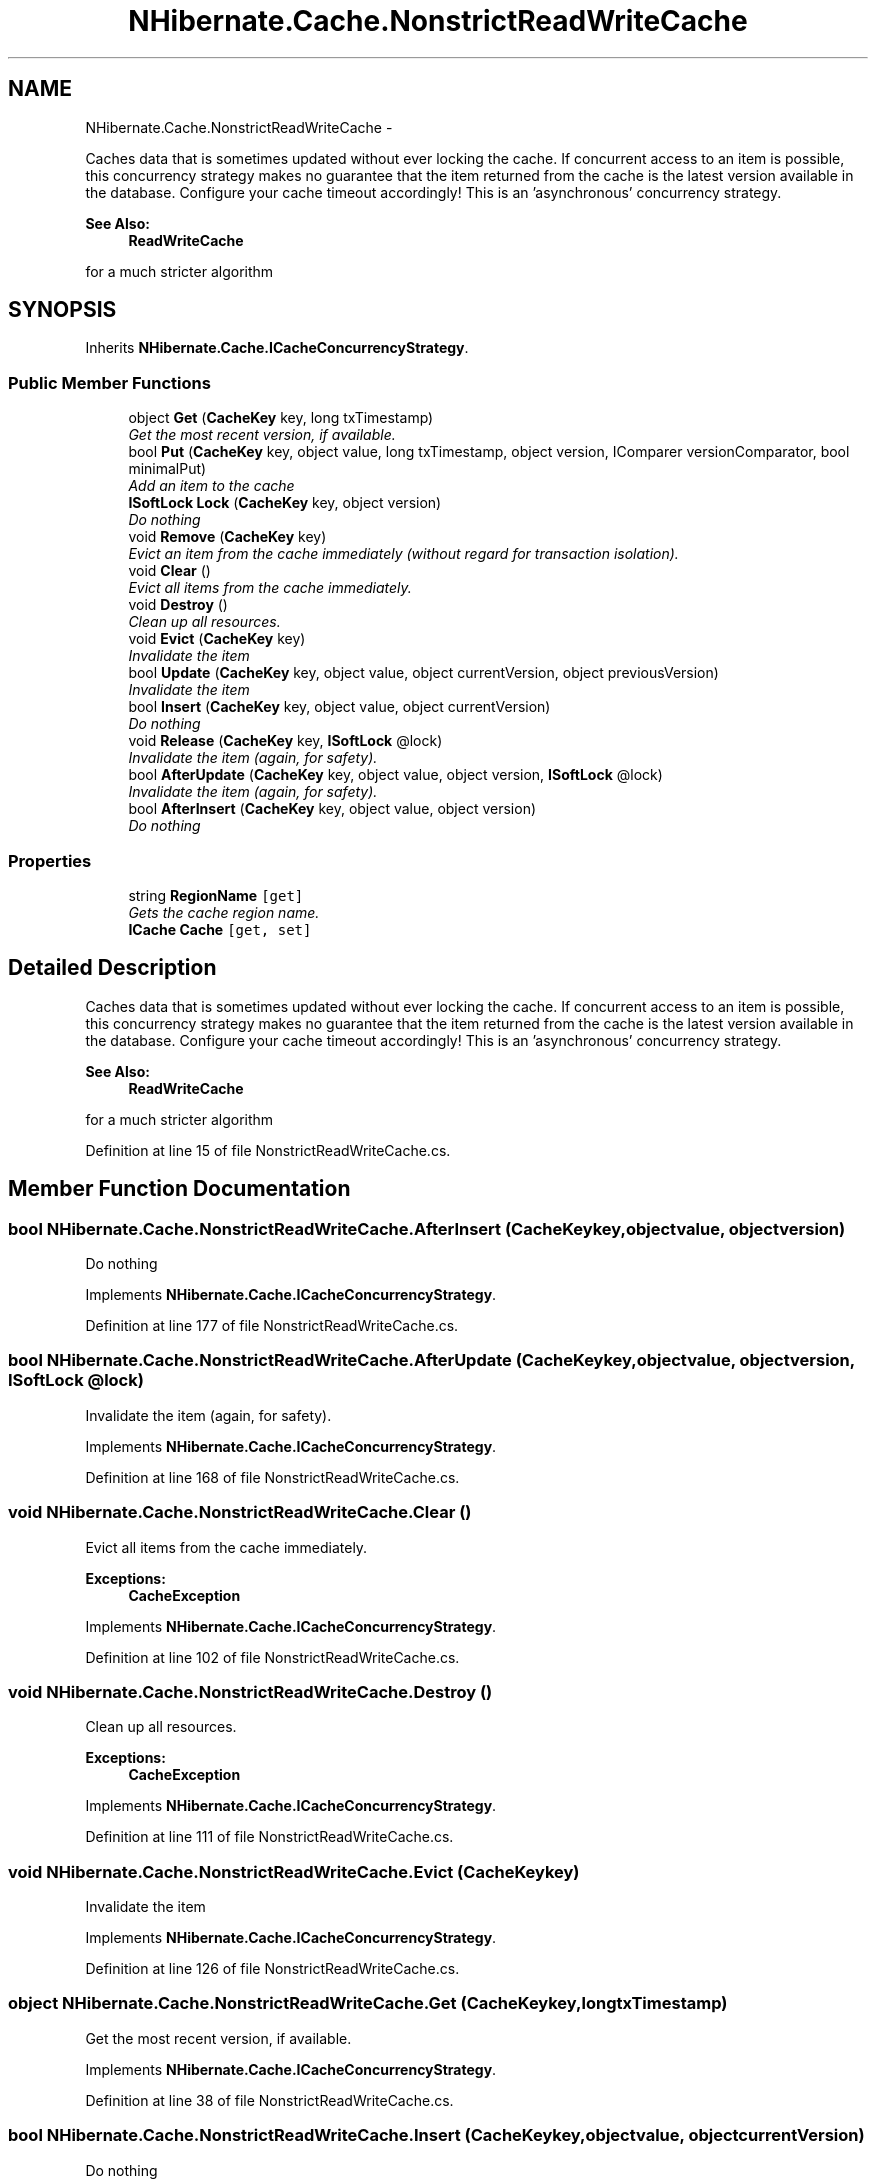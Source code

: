 .TH "NHibernate.Cache.NonstrictReadWriteCache" 3 "Fri Jul 5 2013" "Version 1.0" "HSA.InfoSys" \" -*- nroff -*-
.ad l
.nh
.SH NAME
NHibernate.Cache.NonstrictReadWriteCache \- 
.PP
Caches data that is sometimes updated without ever locking the cache\&. If concurrent access to an item is possible, this concurrency strategy makes no guarantee that the item returned from the cache is the latest version available in the database\&. Configure your cache timeout accordingly! This is an 'asynchronous' concurrency strategy\&. 
.PP
\fBSee Also:\fP
.RS 4
\fBReadWriteCache\fP
.PP
.RE
.PP
for a much stricter algorithm  

.SH SYNOPSIS
.br
.PP
.PP
Inherits \fBNHibernate\&.Cache\&.ICacheConcurrencyStrategy\fP\&.
.SS "Public Member Functions"

.in +1c
.ti -1c
.RI "object \fBGet\fP (\fBCacheKey\fP key, long txTimestamp)"
.br
.RI "\fIGet the most recent version, if available\&. \fP"
.ti -1c
.RI "bool \fBPut\fP (\fBCacheKey\fP key, object value, long txTimestamp, object version, IComparer versionComparator, bool minimalPut)"
.br
.RI "\fIAdd an item to the cache \fP"
.ti -1c
.RI "\fBISoftLock\fP \fBLock\fP (\fBCacheKey\fP key, object version)"
.br
.RI "\fIDo nothing \fP"
.ti -1c
.RI "void \fBRemove\fP (\fBCacheKey\fP key)"
.br
.RI "\fIEvict an item from the cache immediately (without regard for transaction isolation)\&. \fP"
.ti -1c
.RI "void \fBClear\fP ()"
.br
.RI "\fIEvict all items from the cache immediately\&. \fP"
.ti -1c
.RI "void \fBDestroy\fP ()"
.br
.RI "\fIClean up all resources\&. \fP"
.ti -1c
.RI "void \fBEvict\fP (\fBCacheKey\fP key)"
.br
.RI "\fIInvalidate the item \fP"
.ti -1c
.RI "bool \fBUpdate\fP (\fBCacheKey\fP key, object value, object currentVersion, object previousVersion)"
.br
.RI "\fIInvalidate the item \fP"
.ti -1c
.RI "bool \fBInsert\fP (\fBCacheKey\fP key, object value, object currentVersion)"
.br
.RI "\fIDo nothing \fP"
.ti -1c
.RI "void \fBRelease\fP (\fBCacheKey\fP key, \fBISoftLock\fP @lock)"
.br
.RI "\fIInvalidate the item (again, for safety)\&. \fP"
.ti -1c
.RI "bool \fBAfterUpdate\fP (\fBCacheKey\fP key, object value, object version, \fBISoftLock\fP @lock)"
.br
.RI "\fIInvalidate the item (again, for safety)\&. \fP"
.ti -1c
.RI "bool \fBAfterInsert\fP (\fBCacheKey\fP key, object value, object version)"
.br
.RI "\fIDo nothing \fP"
.in -1c
.SS "Properties"

.in +1c
.ti -1c
.RI "string \fBRegionName\fP\fC [get]\fP"
.br
.RI "\fIGets the cache region name\&. \fP"
.ti -1c
.RI "\fBICache\fP \fBCache\fP\fC [get, set]\fP"
.br
.in -1c
.SH "Detailed Description"
.PP 
Caches data that is sometimes updated without ever locking the cache\&. If concurrent access to an item is possible, this concurrency strategy makes no guarantee that the item returned from the cache is the latest version available in the database\&. Configure your cache timeout accordingly! This is an 'asynchronous' concurrency strategy\&. 
.PP
\fBSee Also:\fP
.RS 4
\fBReadWriteCache\fP
.PP
.RE
.PP
for a much stricter algorithm 


.PP
Definition at line 15 of file NonstrictReadWriteCache\&.cs\&.
.SH "Member Function Documentation"
.PP 
.SS "bool NHibernate\&.Cache\&.NonstrictReadWriteCache\&.AfterInsert (\fBCacheKey\fPkey, objectvalue, objectversion)"

.PP
Do nothing 
.PP
Implements \fBNHibernate\&.Cache\&.ICacheConcurrencyStrategy\fP\&.
.PP
Definition at line 177 of file NonstrictReadWriteCache\&.cs\&.
.SS "bool NHibernate\&.Cache\&.NonstrictReadWriteCache\&.AfterUpdate (\fBCacheKey\fPkey, objectvalue, objectversion, \fBISoftLock\fP @lock)"

.PP
Invalidate the item (again, for safety)\&. 
.PP
Implements \fBNHibernate\&.Cache\&.ICacheConcurrencyStrategy\fP\&.
.PP
Definition at line 168 of file NonstrictReadWriteCache\&.cs\&.
.SS "void NHibernate\&.Cache\&.NonstrictReadWriteCache\&.Clear ()"

.PP
Evict all items from the cache immediately\&. 
.PP
\fBExceptions:\fP
.RS 4
\fI\fBCacheException\fP\fP 
.RE
.PP

.PP
Implements \fBNHibernate\&.Cache\&.ICacheConcurrencyStrategy\fP\&.
.PP
Definition at line 102 of file NonstrictReadWriteCache\&.cs\&.
.SS "void NHibernate\&.Cache\&.NonstrictReadWriteCache\&.Destroy ()"

.PP
Clean up all resources\&. 
.PP
\fBExceptions:\fP
.RS 4
\fI\fBCacheException\fP\fP 
.RE
.PP

.PP
Implements \fBNHibernate\&.Cache\&.ICacheConcurrencyStrategy\fP\&.
.PP
Definition at line 111 of file NonstrictReadWriteCache\&.cs\&.
.SS "void NHibernate\&.Cache\&.NonstrictReadWriteCache\&.Evict (\fBCacheKey\fPkey)"

.PP
Invalidate the item 
.PP
Implements \fBNHibernate\&.Cache\&.ICacheConcurrencyStrategy\fP\&.
.PP
Definition at line 126 of file NonstrictReadWriteCache\&.cs\&.
.SS "object NHibernate\&.Cache\&.NonstrictReadWriteCache\&.Get (\fBCacheKey\fPkey, longtxTimestamp)"

.PP
Get the most recent version, if available\&. 
.PP
Implements \fBNHibernate\&.Cache\&.ICacheConcurrencyStrategy\fP\&.
.PP
Definition at line 38 of file NonstrictReadWriteCache\&.cs\&.
.SS "bool NHibernate\&.Cache\&.NonstrictReadWriteCache\&.Insert (\fBCacheKey\fPkey, objectvalue, objectcurrentVersion)"

.PP
Do nothing 
.PP
Implements \fBNHibernate\&.Cache\&.ICacheConcurrencyStrategy\fP\&.
.PP
Definition at line 147 of file NonstrictReadWriteCache\&.cs\&.
.SS "\fBISoftLock\fP NHibernate\&.Cache\&.NonstrictReadWriteCache\&.Lock (\fBCacheKey\fPkey, objectversion)"

.PP
Do nothing 
.PP
Implements \fBNHibernate\&.Cache\&.ICacheConcurrencyStrategy\fP\&.
.PP
Definition at line 88 of file NonstrictReadWriteCache\&.cs\&.
.SS "bool NHibernate\&.Cache\&.NonstrictReadWriteCache\&.Put (\fBCacheKey\fPkey, objectvalue, longtxTimestamp, objectversion, IComparerversionComparator, boolminimalPut)"

.PP
Add an item to the cache 
.PP
Implements \fBNHibernate\&.Cache\&.ICacheConcurrencyStrategy\fP\&.
.PP
Definition at line 60 of file NonstrictReadWriteCache\&.cs\&.
.SS "void NHibernate\&.Cache\&.NonstrictReadWriteCache\&.Release (\fBCacheKey\fPkey, \fBISoftLock\fP @lock)"

.PP
Invalidate the item (again, for safety)\&. 
.PP
Implements \fBNHibernate\&.Cache\&.ICacheConcurrencyStrategy\fP\&.
.PP
Definition at line 155 of file NonstrictReadWriteCache\&.cs\&.
.SS "void NHibernate\&.Cache\&.NonstrictReadWriteCache\&.Remove (\fBCacheKey\fPkey)"

.PP
Evict an item from the cache immediately (without regard for transaction isolation)\&. 
.PP
\fBParameters:\fP
.RS 4
\fIkey\fP 
.RE
.PP
\fBExceptions:\fP
.RS 4
\fI\fBCacheException\fP\fP 
.RE
.PP

.PP
Implements \fBNHibernate\&.Cache\&.ICacheConcurrencyStrategy\fP\&.
.PP
Definition at line 93 of file NonstrictReadWriteCache\&.cs\&.
.SS "bool NHibernate\&.Cache\&.NonstrictReadWriteCache\&.Update (\fBCacheKey\fPkey, objectvalue, objectcurrentVersion, objectpreviousVersion)"

.PP
Invalidate the item 
.PP
Implements \fBNHibernate\&.Cache\&.ICacheConcurrencyStrategy\fP\&.
.PP
Definition at line 138 of file NonstrictReadWriteCache\&.cs\&.
.SH "Property Documentation"
.PP 
.SS "string NHibernate\&.Cache\&.NonstrictReadWriteCache\&.RegionName\fC [get]\fP"

.PP
Gets the cache region name\&. 
.PP
Definition at line 25 of file NonstrictReadWriteCache\&.cs\&.

.SH "Author"
.PP 
Generated automatically by Doxygen for HSA\&.InfoSys from the source code\&.
